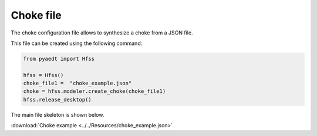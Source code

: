 Choke file
==========

The choke configuration file allows to synthesize a choke from a JSON file.

This file can be created using the following command:

.. code:: python

    from pyaedt import Hfss

    hfss = Hfss()
    choke_file1 =  "choke_example.json"
    choke = hfss.modeler.create_choke(choke_file1)
    hfss.release_desktop()

The main file skeleton is shown below.

:download:`Choke example <../../Resources/choke_example.json>`